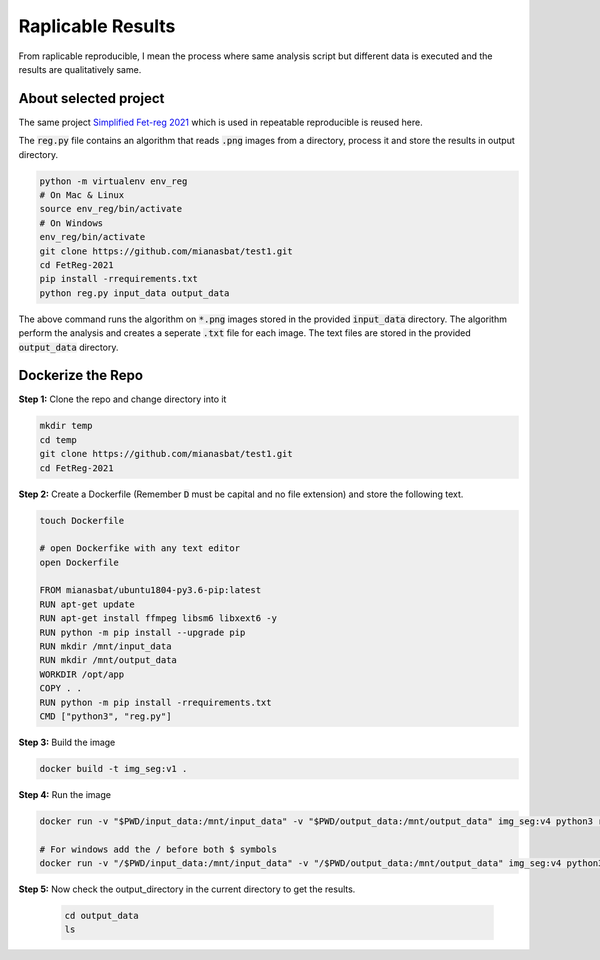 Raplicable Results
=======================

From raplicable reproducible, I mean the process where same analysis script but different data is executed and the results are qualitatively same.

About selected project
----------------------

The same project `Simplified Fet-reg 2021 <https://bit.ly/3iAMZNf>`_ which is used in repeatable reproducible is reused here.

The :code:`reg.py` file contains an algorithm that reads :code:`.png` images from a directory, process it and store the results in output directory.

.. code:: bash
    
    python -m virtualenv env_reg
    # On Mac & Linux
    source env_reg/bin/activate
    # On Windows
    env_reg/bin/activate
    git clone https://github.com/mianasbat/test1.git
    cd FetReg-2021
    pip install -rrequirements.txt
    python reg.py input_data output_data

The above command runs the algorithm on :code:`*.png` images stored in the provided :code:`input_data` directory. The algorithm perform the analysis and 
creates a seperate :code:`.txt` file for each image. The text files are stored in the provided :code:`output_data` directory.


Dockerize the Repo
------------------

**Step 1:** Clone the repo and change directory into it

.. code:: bash

    mkdir temp
    cd temp
    git clone https://github.com/mianasbat/test1.git
    cd FetReg-2021

**Step 2:** Create a Dockerfile (Remember :code:`D` must be capital and no file extension) and store the following text.

.. code:: bash

    touch Dockerfile
    
    # open Dockerfike with any text editor
    open Dockerfile

    FROM mianasbat/ubuntu1804-py3.6-pip:latest
    RUN apt-get update
    RUN apt-get install ffmpeg libsm6 libxext6 -y
    RUN python -m pip install --upgrade pip
    RUN mkdir /mnt/input_data
    RUN mkdir /mnt/output_data
    WORKDIR /opt/app
    COPY . .
    RUN python -m pip install -rrequirements.txt
    CMD ["python3", "reg.py"]


**Step 3:** Build the image

.. code:: bash

    docker build -t img_seg:v1 .

**Step 4:** Run the image

.. code:: bash

    docker run -v "$PWD/input_data:/mnt/input_data" -v "$PWD/output_data:/mnt/output_data" img_seg:v4 python3 reg.py /mnt/input_data /mnt/output_data

    # For windows add the / before both $ symbols
    docker run -v "/$PWD/input_data:/mnt/input_data" -v "/$PWD/output_data:/mnt/output_data" img_seg:v4 python3 reg.py /mnt/input_data /mnt/output_data
  
**Step 5:** Now check the output_directory in the current directory to get the results.
 
  ..  code:: bash

    cd output_data
    ls
